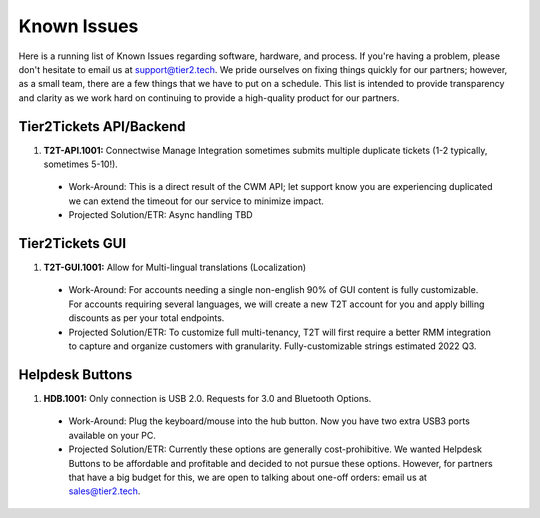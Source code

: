Known Issues
==========
Here is a running list of Known Issues regarding software, hardware, and process. If you're having a problem, please don't hesitate to email us at support@tier2.tech. We pride ourselves on fixing things quickly for our partners; however, as a small team, there are a few things that we have to put on a schedule. This list is intended to provide transparency and clarity as we work hard on continuing to provide a high-quality product for our partners.

Tier2Tickets API/Backend
>>>>>>>>>>>>

#. **T2T-API.1001:** Connectwise Manage Integration sometimes submits multiple duplicate tickets (1-2 typically, sometimes 5-10!). 
  * Work-Around: This is a direct result of the CWM API; let support know you are experiencing duplicated we can extend the timeout for our service to minimize impact.
  * Projected Solution/ETR: Async handling TBD


Tier2Tickets GUI
>>>>>>>>>>>>
#. **T2T-GUI.1001:** Allow for Multi-lingual translations (Localization)
  * Work-Around: For accounts needing a single non-english 90% of GUI content is fully customizable. For accounts requiring several languages, we will create a new T2T account for you and apply billing discounts as per your total endpoints. 
  * Projected Solution/ETR: To customize full multi-tenancy, T2T will first require a better RMM integration to capture and organize customers with granularity. Fully-customizable strings estimated 2022 Q3.

Helpdesk Buttons
>>>>>>>>>>>>
#. **HDB.1001:** Only connection is USB 2.0. Requests for 3.0 and Bluetooth Options.
  * Work-Around: Plug the keyboard/mouse into the hub button. Now you have two extra USB3 ports available on your PC.
  * Projected Solution/ETR: Currently these options are generally cost-prohibitive. We wanted Helpdesk Buttons to be affordable and profitable and decided to not pursue these options. However, for partners that have a big budget for this, we are open to talking about one-off orders: email us at sales@tier2.tech. 